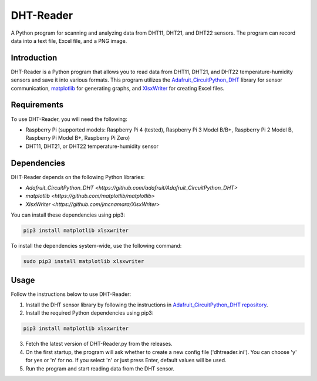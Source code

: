 ==============
DHT-Reader
==============

A Python program for scanning and analyzing data from DHT11, DHT21, and DHT22 sensors. The program can record data into a text file, Excel file, and a PNG image.

Introduction
------------

DHT-Reader is a Python program that allows you to read data from DHT11, DHT21, and DHT22 temperature-humidity sensors and save it into various formats. This program utilizes the `Adafruit_CircuitPython_DHT <https://github.com/adafruit/Adafruit_CircuitPython_DHT>`_ library for sensor communication, `matplotlib <https://github.com/matplotlib/matplotlib>`_ for generating graphs, and `XlsxWriter <https://github.com/jmcnamara/XlsxWriter>`_ for creating Excel files.

Requirements
------------

To use DHT-Reader, you will need the following:

- Raspberry Pi (supported models: Raspberry Pi 4 (tested), Raspberry Pi 3 Model B/B+, Raspberry Pi 2 Model B, Raspberry Pi Model B+, Raspberry Pi Zero)
- DHT11, DHT21, or DHT22 temperature-humidity sensor

Dependencies
------------

DHT-Reader depends on the following Python libraries:

- `Adafruit_CircuitPython_DHT <https://github.com/adafruit/Adafruit_CircuitPython_DHT>`
- `matplotlib <https://github.com/matplotlib/matplotlib>`
- `XlsxWriter <https://github.com/jmcnamara/XlsxWriter>`

You can install these dependencies using pip3:

.. code-block:: shell

    pip3 install matplotlib xlsxwriter

To install the dependencies system-wide, use the following command:

.. code-block:: shell

    sudo pip3 install matplotlib xlsxwriter

Usage
-----

Follow the instructions below to use DHT-Reader:

1. Install the DHT sensor library by following the instructions in `Adafruit_CircuitPython_DHT repository <https://github.com/adafruit/Adafruit_CircuitPython_DHT>`_.

2. Install the required Python dependencies using pip3:

.. code-block:: shell

    pip3 install matplotlib xlsxwriter

3. Fetch the latest version of DHT-Reader.py from the releases.

4. On the first startup, the program will ask whether to create a new config file ('dhtreader.ini'). You can choose 'y' for yes or 'n' for no. If you select 'n' or just press Enter, default values will be used.

5. Run the program and start reading data from the DHT sensor.
